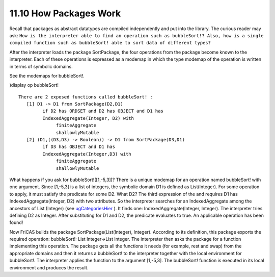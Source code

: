 .. status: ok


11.10 How Packages Work
-----------------------

Recall that packages as abstract datatypes are compiled independently
and put into the library. The curious reader may ask: ``How is the
interpreter able to find an operation such as bubbleSort!? Also, how is
a single compiled function such as bubbleSort! able to sort data of
different types?``

After the interpreter loads the package SortPackage, the four operations
from the package become known to the interpreter. Each of these
operations is expressed as a modemap in which the type modemap of the
operation is written in terms of symbolic domains.

See the modemaps for bubbleSort!.

)display op bubbleSort!


.. spadVerbatim

::

 There are 2 exposed functions called bubbleSort! :
    [1] D1 -> D1 from SortPackage(D2,D1)
          if D2 has ORDSET and D2 has OBJECT and D1 has
          IndexedAggregate(Integer, D2) with
               finiteAggregate
               shallowlyMutable
    [2] (D1,((D3,D3) -> Boolean)) -> D1 from SortPackage(D3,D1)
          if D3 has OBJECT and D1 has
          IndexedAggregate(Integer,D3) with
               finiteAggregate
               shallowlyMutable



What happens if you ask for bubbleSort!([1,-5,3])? There is a unique
modemap for an operation named bubbleSort! with one argument. Since
[1,-5,3] is a list of integers, the symbolic domain D1 is defined as
List(Integer). For some operation to apply, it must satisfy the
predicate for some D2. What D2? The third expression of the and requires
D1 has IndexedAggregate(Integer, D2) with two attributes. So the
interpreter searches for an IndexedAggregate among the ancestors of List
(Integer) (see
`ugCategoriesHier <section-12.4.html#ugCategoriesHier>`__ ). It finds
one: IndexedAggregate(Integer, Integer). The interpreter tries defining
D2 as Integer. After substituting for D1 and D2, the predicate evaluates
to true. An applicable operation has been found!

Now FriCAS builds the package SortPackage(List(Integer), Integer).
According to its definition, this package exports the required
operation: bubbleSort!: List Integer->List Integer. The interpreter then
asks the package for a function implementing this operation. The package
gets all the functions it needs (for example, rest and swap) from the
appropriate domains and then it returns a bubbleSort! to the interpreter
together with the local environment for bubbleSort!. The interpreter
applies the function to the argument [1,-5,3]. The bubbleSort! function
is executed in its local environment and produces the result.




